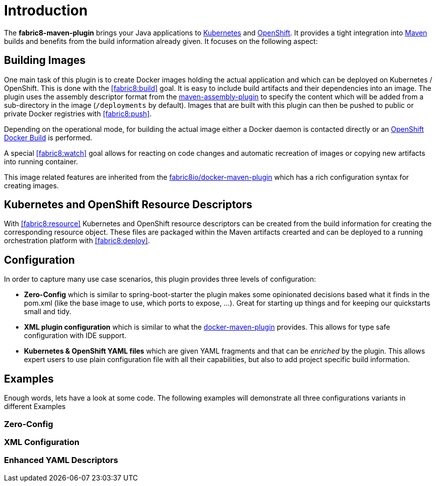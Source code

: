 
[[introduction]]
= Introduction

The *fabric8-maven-plugin* brings your Java applications to http://kubernetes.io/[Kubernetes] and https://www.openshift.com/[OpenShift]. It provides a tight integration into http://maven.apache.org[Maven] builds and benefits from the build information already given. It focuses on the following aspect:

== Building Images

One main task of this plugin is to create Docker images holding the actual application and which can be deployed on Kubernetes / OpenShift. This is done with the <<fabric8:build>> goal. It is easy to include build artifacts and their dependencies into an image. The plugin uses the assembly descriptor format from the http://maven.apache.org/plugins/maven-assembly-plugin/[maven-assembly-plugin] to specify the content which will be added from a sub-directory in the image (`/deployments` by default). Images that are built with this plugin can then be pushed to public or private Docker registries with <<fabric8:push>>.

Depending on the operational mode, for building the actual image either a Docker daemon is contacted directly or an https://docs.openshift.com/enterprise/3.0/architecture/core_concepts/builds_and_image_streams.html#docker-build[OpenShift Docker Build] is performed.

A special <<fabric8:watch>> goal allows for reacting on code changes and automatic recreation of images or copying new artifacts into running container.

This image related features are inherited from the https://github.com/fabric8io/docker-maven-plugin[fabric8io/docker-maven-plugin] which has a rich configuration syntax for creating images.

== Kubernetes and OpenShift Resource Descriptors

With <<fabric8:resource>> Kubernetes and OpenShift resource descriptors can be created from the build information for creating the corresponding resource object. These files are packaged within the Maven artifacts crearted and can be deployed to a running orchestration platform with <<fabric8:deploy>>.

== Configuration

In order to capture many use case scenarios, this plugin provides three levels of configuration:

* *Zero-Config* which is similar to spring-boot-starter the plugin makes some opinionated decisions based what it finds in the pom.xml (like the base image to use, which ports to expose, ...). Great for starting up things and for keeping our quickstarts small and tidy.

* *XML plugin configuration* which is similar to what the https://fabric8io.github.io/docker-maven-plugin/#example[docker-maven-plugin] provides. This allows for type safe configuration with IDE support.

* *Kubernetes &amp; OpenShift YAML files* which are given YAML fragments and that can be _enriched_ by the plugin. This allows expert users to use plain configuration file with all their capabilities, but also to add project specific build information.

== Examples

Enough words, lets have a look at some code. The following examples will demonstrate all three configurations variants in different Examples

=== Zero-Config


=== XML Configuration


=== Enhanced YAML Descriptors
